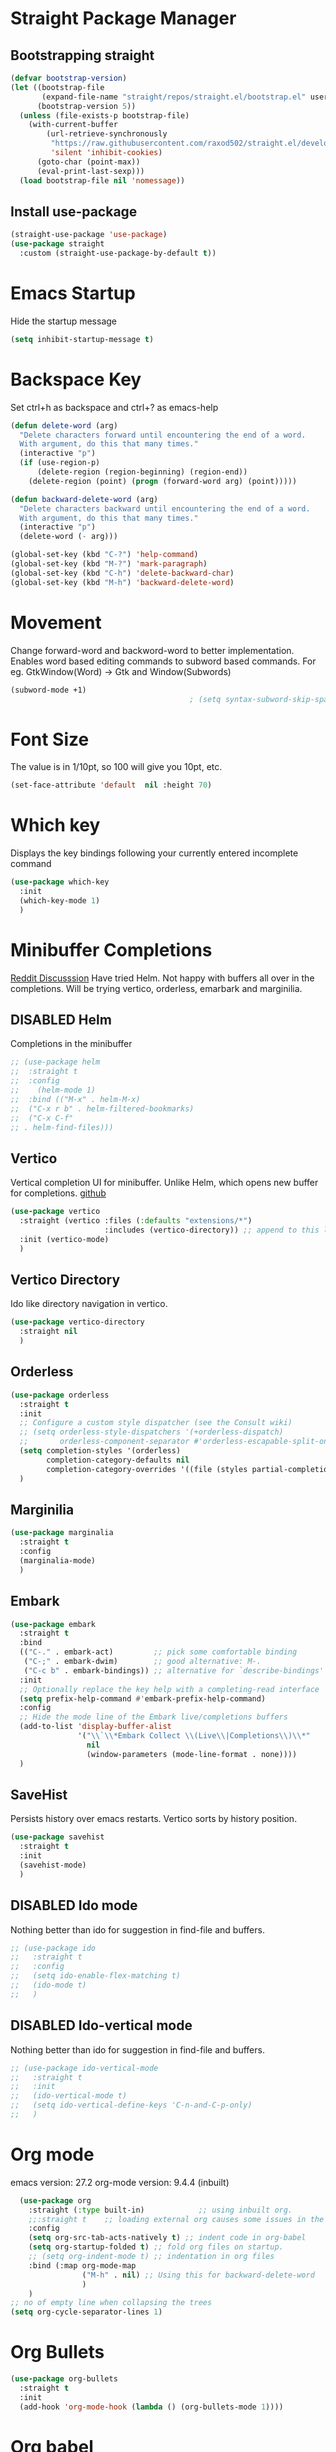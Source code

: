 #+TODO: DISABLED(d) TODO(t) 
* Straight Package Manager 
** Bootstrapping straight
#+BEGIN_SRC emacs-lisp
(defvar bootstrap-version)
(let ((bootstrap-file
       (expand-file-name "straight/repos/straight.el/bootstrap.el" user-emacs-directory))
      (bootstrap-version 5))
  (unless (file-exists-p bootstrap-file)
    (with-current-buffer
        (url-retrieve-synchronously
         "https://raw.githubusercontent.com/raxod502/straight.el/develop/install.el"
         'silent 'inhibit-cookies)
      (goto-char (point-max))
      (eval-print-last-sexp)))
  (load bootstrap-file nil 'nomessage))
#+END_SRC
** Install use-package
#+BEGIN_SRC emacs-lisp
  (straight-use-package 'use-package)
  (use-package straight
    :custom (straight-use-package-by-default t))
#+END_SRC

* Emacs Startup
  Hide the startup message
#+BEGIN_SRC emacs-lisp
(setq inhibit-startup-message t)
#+END_SRC

* Backspace Key
Set ctrl+h as backspace and ctrl+? as emacs-help
#+BEGIN_SRC emacs-lisp
(defun delete-word (arg)
  "Delete characters forward until encountering the end of a word.
  With argument, do this that many times."
  (interactive "p")
  (if (use-region-p)
	  (delete-region (region-beginning) (region-end))
    (delete-region (point) (progn (forward-word arg) (point)))))

(defun backward-delete-word (arg)
  "Delete characters backward until encountering the end of a word.
  With argument, do this that many times."
  (interactive "p")
  (delete-word (- arg)))

(global-set-key (kbd "C-?") 'help-command)
(global-set-key (kbd "M-?") 'mark-paragraph)
(global-set-key (kbd "C-h") 'delete-backward-char)
(global-set-key (kbd "M-h") 'backward-delete-word)

#+END_SRC

* Movement 
  Change forward-word and backword-word to better implementation.
  Enables word based editing commands to subword based commands. For eg.
  GtkWindow(Word) -> Gtk and Window(Subwords)
  
#+begin_src emacs-lisp
  (subword-mode +1)
                                          ; (setq syntax-subword-skip-spaces t)
#+end_src

* Font Size
  The value is in 1/10pt, so 100 will give you 10pt, etc.
#+begin_src emacs-lisp
(set-face-attribute 'default  nil :height 70)
#+end_src

* Which key
Displays the key bindings following your currently entered incomplete command
#+begin_src emacs-lisp
  (use-package which-key
	:init
	(which-key-mode 1)
	)
#+end_src

* Minibuffer Completions
[[https://www.reddit.com/r/emacs/comments/rbr2x5/completions_in_mini_buffer/][Reddit Discusssion]]
Have tried Helm. Not happy with buffers all over in the completions.
Will be trying vertico, orderless, emarbark  and marginilia. 
** DISABLED Helm
Completions in the minibuffer
#+BEGIN_SRC emacs-lisp
;; (use-package helm 
;;  :straight t
;;  :config
;;    (helm-mode 1)
;;  :bind (("M-x" . helm-M-x)
;;  ("C-x r b" . helm-filtered-bookmarks)
;;  ("C-x C-f"
;; . helm-find-files)))
#+END_SRC
** Vertico
Vertical completion UI for minibuffer. Unlike Helm, which opens new buffer for completions.
[[https://github.com/minad/vertico][github]]
#+BEGIN_SRC emacs-lisp
(use-package vertico
  :straight (vertico :files (:defaults "extensions/*")
					 :includes (vertico-directory)) ;; append to this list to use other vertico extenstions.
  :init (vertico-mode)
  )
#+END_SRC
** Vertico Directory
Ido like directory navigation in vertico.
#+BEGIN_SRC emacs-lisp
(use-package vertico-directory
  :straight nil
  )
#+END_SRC
** Orderless
#+BEGIN_SRC emacs-lisp
(use-package orderless
  :straight t
  :init
  ;; Configure a custom style dispatcher (see the Consult wiki)
  ;; (setq orderless-style-dispatchers '(+orderless-dispatch)
  ;;       orderless-component-separator #'orderless-escapable-split-on-space)
  (setq completion-styles '(orderless)
		completion-category-defaults nil
		completion-category-overrides '((file (styles partial-completion))))
  )
#+END_SRC
** Marginilia
#+BEGIN_SRC emacs-lisp
(use-package marginalia
  :straight t
  :config
  (marginalia-mode)
  )
#+END_SRC
** Embark
#+BEGIN_SRC emacs-lisp
(use-package embark
  :straight t 
  :bind
  (("C-." . embark-act)         ;; pick some comfortable binding
   ("C-;" . embark-dwim)        ;; good alternative: M-.
   ("C-c b" . embark-bindings)) ;; alternative for `describe-bindings'
  :init
  ;; Optionally replace the key help with a completing-read interface
  (setq prefix-help-command #'embark-prefix-help-command)
  :config
  ;; Hide the mode line of the Embark live/completions buffers
  (add-to-list 'display-buffer-alist
			   '("\\`\\*Embark Collect \\(Live\\|Completions\\)\\*"
				 nil
				 (window-parameters (mode-line-format . none))))
  )

#+END_SRC
** SaveHist
Persists history over emacs restarts. Vertico sorts by history position.
#+BEGIN_SRC emacs-lisp
(use-package savehist
  :straight t
  :init
  (savehist-mode)
  )
#+END_SRC
** DISABLED Ido mode
Nothing better than ido for suggestion in find-file and buffers.
#+BEGIN_SRC emacs-lisp
;; (use-package ido
;;   :straight t
;;   :config
;;   (setq ido-enable-flex-matching t)
;;   (ido-mode t)
;;   )
#+END_SRC
** DISABLED Ido-vertical mode
Nothing better than ido for suggestion in find-file and buffers.
#+BEGIN_SRC emacs-lisp
;; (use-package ido-vertical-mode
;;   :straight t
;;   :init
;;   (ido-vertical-mode t)
;;   (setq ido-vertical-define-keys 'C-n-and-C-p-only)
;;   )

#+END_SRC

* Org mode
emacs version: 27.2
org-mode version: 9.4.4 (inbuilt)
#+BEGIN_SRC emacs-lisp
	(use-package org
	  :straight (:type built-in)            ;; using inbuilt org.
	  ;;:straight t    ;; loading external org causes some issues in the org-capture
	  :config
	  (setq org-src-tab-acts-natively t) ;; indent code in org-babel
	  (setq org-startup-folded t) ;; fold org files on startup.
	  ;; (setq org-indent-mode t) ;; indentation in org files
	  :bind (:map org-mode-map
				  ("M-h" . nil) ;; Using this for backward-delete-word
				  )
	  )
  ;; no of empty line when collapsing the trees
  (setq org-cycle-separator-lines 1)

#+END_SRC

* Org Bullets
#+BEGIN_SRC emacs-lisp
(use-package org-bullets
  :straight t
  :init
  (add-hook 'org-mode-hook (lambda () (org-bullets-mode 1))))
#+END_SRC

* Org babel
#+begin_src emacs-lisp
  ;; prerequisite -  python interpreter path
  ;; (setq python-shell-interpreter "/usr/bin/python3")


  (org-babel-do-load-languages 'org-babel-load-languages
							   '(
								 (python . t)
								 ;; (sh . t)
								 ;; (shell . t)
								 ))
  ;; python
  (setq org-babel-python-command "python3")

  ;; Syntax highlight in block
  (setq org-src-fontify-natively t)
  ;; dont prompt before running code in org
  (setq org-confirm-babel-evaluate nil)
  ;; Fix an incompatibility between ob-sync and ob-ipython-packages
  ;; (setq ob-async-no-async-languages-alist '("ipython"))

#+end_src

* Emacs themes
** DISABLED Tango-dark theme
Was not able to clone tango-dark-theme.el from Emacs repo. So created a personal repo, copied the .el file and cloned it.
#+BEGIN_SRC emacs-lisp
  ;; (use-package tango-dark-theme
  ;;    :straight (tango-dark-theme
  ;;           :host github 
  ;;           :repo "ankitf/tango-dark-theme"
  ;;           :branch "main")
  ;; :defer t
  ;; :config (load-theme 'tango-dark))

#+END_SRC
** DISABLED Zenburn
[[https://github.com/bbatsov/zenburn-emacs][Github]]
Much better than tango-dark. Low contrast and cyan background is easy on the eye. Love it. :)
#+BEGIN_SRC emacs-lisp
  (use-package zenburn-theme
	:straight t
	:config
	(load-theme 'zenburn t))
#+END_SRC
** DISABLED Nord
[[https://www.nordtheme.com/docs/ports/emacs][website]]
#+BEGIN_SRC emacs-lisp
  ;; (use-package nord-theme
  ;;   :straight t
  ;;   :config
  ;;   (load-theme 'nord t))
#+END_SRC
** DISABLED Manoj dark
[[https://www.nordtheme.com/docs/ports/emacs][website]]
#+BEGIN_SRC emacs-lisp
  ;; (load-theme 'manoj-dark)
#+END_SRC
** DISABLED Doom themes
   [[https://github.com/doomemacs/themes][github]]
#+begin_src emacs-lisp
  ;;  (use-package doom-themes
  ;; 	 :straight (doom-themes :host github
  ;; 						:repo "doomemacs/themes"
  ;; 						:branch "master")
  ;; 	 :config 
  ;; 	 (setq doom-themes-enable-bold t	 ; if nil, bold is universally disabled ;
  ;; 		   doom-themes-enable-italic t)
  ;; 	 ;; (load-theme 'doom-one t)
  ;; 	 (load-theme 'doom-zenburn t)
  ;; 	 ;; corrects (and improved) org-mode's native fontification
  ;; 	 (doom-themes-org-config)
  ;; )
#+end_src
** DISABLED Moe theme
#+begin_src emacs-lisp
  ;; (use-package moe-theme
	;; :straight t
	;; :config
	;; (load-theme 'moe-dark t))
#+end_src

* Aggressive Indent 
Keeps your code always indented.
[[https://github.com/Malabarba/aggressive-indent-mode][github]]
#+BEGIN_SRC emacs-lisp
  (use-package aggressive-indent
	:straight t
	:config
	;; (global-aggressive-indent-mode 1)
	(add-to-list 'aggressive-indent-excluded-modes 'html-mode)
   )
#+END_SRC

* Clipboard Copy/Paste
** Default
Makes killing/yanking interact with the clipboard
#+BEGIN_SRC emacs-lisp
  (setq-default x-select-enable-clipboard t)
  (setq select-enable-primary nil)
  (setq select-enable-clipboard t)
  (delete-selection-mode)
#+END_SRC
** DISABLED Simpleclip  
Simplified access to sytem clipboard.
#+BEGIN_SRC emacs-lisp
  ;; (use-package simpleclip
  ;;   :straight t
  ;;   :config
  ;;   (simpleclip-mode 1)
  ;;   :bind
  ;;   (("s-c" . simpleclip-copy)
  ;;    ("s-v" . simpleclip-paste)))
#+END_SRC

* Emacs Window Visuals
** Disable menu-bar, tool-bar and scroll-bar
#+BEGIN_SRC emacs-lisp
(menu-bar-mode -1)
(tool-bar-mode -1)
(scroll-bar-mode -1)
#+END_SRC
** Shrink fringes/borders to 1 pixel   
#+BEGIN_SRC emacs-lisp
(fringe-mode 1)
#+END_SRC

* Display time Mode
#+BEGIN_SRC emacs-lisp
  (setq display-time-default-load-average nil)
  (display-time-mode t)
#+END_SRC

* Hideshow - Code Folding
  Change the folding levels in the according to the language. 
#+BEGIN_SRC emacs-lisp
	(use-package hideshow
	  :straight t
	  :init
	  (add-hook 'python-mode-hook #'hs-minor-mode)

	  :config 
	  (defun toggle-fold ()
		(interactive)
		(save-excursion
		  (end-of-line)
		  (hs-toggle-hiding)
  ))

	  :bind (;;("C--" . '(kbd "C-u 2 C-c @ C-l"))  ;; Fold everything below level 2, very helpful in python class file.
		 ("C--" . 'hs-hide-level)
		 ("C-=" . 'hs-toggle-hiding)
		 ;;("C-=" . 'toggle-fold)
		 )
	  )



#+END_SRC   

* Pomodoro Timer
  Productivity timer. Give undivided attention to a specific task for 25 mins. Take a short break after.
  Timer will start in the emacs status bar.
  [[https://reposhub.com/python/miscellaneous/SqrtMinusOne-pomm-el.html][Link]]
#+BEGIN_SRC emacs-lisp
(use-package pomm
  :straight (:host github :repo "SqrtMinusOne/pomm.el")
  :commands (pomm)
  :config (pomm-mode-line-mode))
#+END_SRC 

* Ace window - Emacs window switching
#+BEGIN_SRC emacs-lisp
  (use-package ace-window
    :straight t
    :bind ("C-x o" . ace-window))
#+END_SRC
  
* Modeline Beautification
** Moodline
   [[https://github.com/jessiehildebrandt/mood-line][github]]
#+BEGIN_SRC emacs-lisp
  (use-package mood-line
    :straight t
    :config
    (mood-line-mode))
#+END_SRC 
** DISABLED Minions
#+BEGIN_SRC emacs-lisp
  ;; (use-package minions
    ;; :straight t
    ;; :config
    ;; (minions-mode 1))
#+END_SRC
** DISABLED Doom modeline
   [[https://github.com/seagle0128/doom-modeline][github]]
#+BEGIN_SRC emacs-lisp
  ;; (use-package doom-modeline
  ;;   :straight t
  ;;   :init
  ;;   (doom-modeline-mode 1))
#+END_SRC   
** DISABLED Telephone line
   [[https://github.com/dbordak/telephone-line][github]]
#+BEGIN_SRC emacs-lisp
  ;; (use-package telephone-line
    ;; :straight t
    ;; :init
    ;; (telephone-line-mode 1))
#+END_SRC      

* Magit - Git Interface of Emacs
  Magit is *magic*. 
#+BEGIN_SRC emacs-lisp
  (use-package magit
    :straight t
    )
#+END_SRC

* Silver Searcher Ag 
  Mostly suggested by projectile

#+BEGIN_SRC emacs-lisp
(use-package ag
    :straight t
    )
#+END_SRC(use
  
* Projectile - Project Interaction Library
  Prequisite - Install "the_silver_searcher_ag" and "fd" on arch linux. Install ag in emacs.
#+BEGIN_SRC emacs-lisp
  (use-package projectile
    :straight t
    :config
    (projectile-mode +1)
    (projectile-global-mode +1)
    :bind-keymap ("C-c p" . projectile-command-map)
    )
#+END_SRC

* Github Markdown
  Preview github markdown to edit readme.rd files.
#+BEGIN_SRC emacs-lisp
  (use-package grip-mode
    :straight t
    :bind (("C-c g" . grip-mode))
  )
#+END_SRC

* Tab width
#+BEGIN_SRC emacs-lisp
(setq-default tab-width 4)
#+END_SRC

* Terminal window 
  Open a terminal window
#+BEGIN_SRC emacs-lisp
  (defun terminal-window()
	(interactive)
	(ansi-term (executable-find "bash")))

  (global-set-key (kbd "C-x t") 'terminal-window) 

#+END_SRC

* Flycheck
#+begin_src emacs-lisp
  ;; (use-package flycheck
  ;;   :straight t
  ;;   :ensure t
  ;;   :init (global-flycheck-mode)
	;; :custom
	;; (flycheck-check-syntax-automaticaly '(save model-enabled))
	;; :bind
	;; ( :map errors
	;; 	("n" . flycheck-next-error)
	;; 	("p" . flycheck-previous-error)
	;; 	("l" . flycheck-list-errors)
	;; 	("v" . flycheck-verify-setup))
	;; )
#+end_src

* Python setup
** Python
#+begin_src emacs-lisp
  (use-package python-mode
	:ensure nil
	:custom
	(when (and (executable-find "python3")
			 (string= python-shell-interpreter "python"))
	(setq python-shell-interpreter "python3"))
	(py-underscore-word-syntax-p-off)
	;; (python-shell-interpreter "python3")
	)
#+end_src
** Python Virtual environment
   I have dedicated a virtual environment for emacs related python packages.
   Make sure to include the requirement.txt of this env to .emacs.d git repo.
#+BEGIN_SRC emacs-lisp
  (use-package pyvenv
	:straight t
	:config
	;; (pyvenv-activate "~/.virtualenvs/emacs-virtualenv")
	(setenv "WORKON_HOME" "~/virtualenvs")
	(setq pyvenv-mode-line-indicator '(pyvenv-virtual-env-name ("[venv:" pyvenv-virtual-env-name "] ")))
	(pyvenv-mode t)
	)
#+END_SRC
** DISABLED Elpy
#+BEGIN_SRC emacs-lisp
  ;; (use-package elpy
  ;;   :straight t
  ;;   :init (advice-add 'python-mode :before 'elpy-enable)
  ;;   ;; :hook (elpy-mode . (lambda () (add-hook 'before-save-hook 'elpy-format-code)))
  ;;   :config
  ;;   (setq elpy-rpc-virtualenv-path "~/virtualenvs/emacs_virtualenv/")
  ;;   (elpy-enable))
#+END_SRC   
** DISABLED Jedi
#+BEGIN_SRC emacs-lisp
  ;; (use-package jedi
  ;;   :straight t
  ;;   :init
  ;;   (add-hook 'python-mode-hook 'jedi:setup)
  ;;   :config
  ;;   (setq jedi:setup-keys t))
#+END_SRC
** DISABLED py-autopep8
#+BEGIN_SRC emacs-lisp
  ;; (use-package py-autopep8
  ;;   :straight t
  ;;   :init
  ;;   (add-hook 'elpy-mode-hook 'py-autopep8-enable-on-save))
#+END_SRC      
** DISABLED python-black
#+BEGIN_SRC emacs-lisp
  ;; (use-package python-black
  ;; :straight t
  ;; :demand t
  ;; :after python
  ;; :hook (python-mode . python-black-on-save-mode-enable-dwim))

#+END_SRC      
** sphinx docs
#+BEGIN_SRC emacs-lisp
   (use-package sphinx-doc
	   :straight (sphinx-doc :host github
							 :repo "naiquevin/sphinx-doc.el"
							 :branch "master")
	  :config (add-hook 'python-mode-hook (lambda ()
	  (sphinx-doc-mode t)))
	  )
  (message "sphinx loaded")
#+END_SRC
** with-env
Execute with Python virtual environment activated
#+begin_src emacs-lisp
  (use-package with-venv
	:straight (:host github :repo "10sr/with-venv-el")
	)
#+end_src

* Emacs Ipython Notebook EIN
  Jypyter notebook client for emacs. 
#+begin_src emacs-lisp
  ;; (use-package ein
  ;;   :straight t
  ;;   :config 
  ;;   (setq ein:output-area-inlined-images t)
	;; )
  ;; load org-babel for ein
  ;; (org-babel-do-load-languages 'org-babel-load-languages
							   ;; (append org-babel-load-languages
									   ;; '((python . t)
										 ;; (ein . t))))


#+end_src

* Org roam
  Zettelkasten replica in emacs
  [[https://github.com/org-roam/org-roam][github]] [[https://lucidmanager.org/productivity/taking-notes-with-emacs-org-mode-and-org-roam/][lucidmanager_tutorial]]
  setup org roam repo as a submodule in .emacs.d repo for sync. 
#+begin_src emacs-lisp
  (use-package org-roam
	:straight t
	:custom
	(org-roam-directory (file-truename "/home/ankit/ankit/emacs/roam"))
	:bind (("C-c n l" . org-roam-buffer-toggle)
		   ("C-c n f" . org-roam-node-find)
		   ("C-c n g" . org-roam-graph)
		   ("C-c n i" . org-roam-node-insert)
		   ("C-c n c" . org-roam-capture)
		   ("C-c n h" . org-id-get-create)
		   ;; Dailies
		   ("C-c n d" . org-roam-dailies-capture-today))
	:config
	;; If you're using a vertical completion framework, you might want a more informative completion interface
	(org-roam-db-autosync-mode)
	;; If using org-roam-protocol
	;; (require 'org-roam-protocol)
	)
#+end_src
** Org roam ui
Graphical frontend for org roam zettelkasten
#+begin_src emacs-lisp
    (use-package org-roam-ui
      :straight (:host github :repo "org-roam/org-roam-ui" :branch "main" :files ("*.el" "out"))
      :after org-roam
      :config
      (setq org-roam-ui-sync-theme t
            org-roam-ui-follow t
            org-roam-ui-update-on-save t
            org-oram-ui-open-on-start t)
      )
#+end_src

* Treemacs
  [[https://github.com/Alexander-Miller/treemacs][github]]
  Emacs as an IDE. Easy project navigation, better window views. Lets see. 
#+begin_src emacs-lisp
  (use-package treemacs 
	:straight t
	:ensure t
	:defer t
	:init
	(with-eval-after-load  'winum
	  (define-key winun-keymap (kbd "M-o") #'treemacs-select-window))
	:config (progn
			  (setq treemacs-expand-after-init  t)
			  ;; (setq treemacs-indent-guide-style 'block)
			  (treemacs-follow-mode nil)
			  (treemacs-fringe-indicator-mode 'always)
			  (treemacs-filewatch-mode t)
			  (treemacs-indent-guide-mode)

			  (pcase (cons (not (null (executable-find "git")))
				 (not (null treemacs-python-executable)))
				(`(t . t)
				 (treemacs-git-mode 'deferred))
				(`(t . _)
				 (treemacs-git-mode 'simple)))
			  (treemacs-hide-gitignored-files-mode nil)
			  )
	:bind 
	(:map global-map
						("M-o"     . treemacs-select-window)
						("C-c t t" . treemacs))
	)
#+end_src
** Treemacs Projectile
#+begin_src emacs-lisp
  (use-package treemacs-projectile
         :after (treemacs projectile)
   )
 #+end_src
** Treemacs Magit
   #+begin_src emacs-lisp
	 (use-package treemacs-magit
	   :after (treemacs magit)
	   :ensure t
	   )
   #+end_src
** Treemacs icons dired
#+begin_src emacs-lisp
  ;; (use-package treemacs-icons-dired
  ;;   :hook (dired-mode . treemacs-icons-dired-enable-once)
  ;;   :ensure t)

#+end_src
  
* GTD 
  Getting things done 
  inbox - capture tasks, while reviewing, refile the task to corresponding file, project
  personal - personal projects tracking
  vyn - projects related to vyntelligence, humanlearning pvt ltd
  tickler - add task with timestamp to get reminded at the right moment, it would
  be easier if able to integrate google calender with this
#+begin_src emacs-lisp
(setq org-agenda-files '("~/ankit/emacs/gtd/inbox.org"
                         "~/ankit/emacs/gtd/personal.org"
                         "~/ankit/emacs/gtd/vyn.org"
                         "~/ankit/emacs/gtd/tickler.org"))
(setq org-todo-keywords '((sequence "TODO(t)" "WIP(w)" "|" "DONE(d)" "CANCELLED" "WAITING")))

(global-set-key (kbd "C-c c") 'org-capture)
(global-set-key (kbd "C-c a") 'org-agenda)
(setq org-capture-templates
      '(("t" "Todo [inbox]" entry (file+headline "~/ankit/emacs/gtd/inbox.org" "Tasks")
         "* TODO %?\n  %i\n")
        ("T" "Tickler" entry
         (file+headline "~/ankit/emacs/gtd/tickler.org" "Tickler")
         "* %i% \n %U")))

(setq org-refile-targets '(("~/ankit/emacs/gtd/personal.org" :maxlevel . 1)
                           ("~/ankit/emacs/gtd/vyn.org" :level . 1)
                          ("~/ankit/emacs/gtd/tickler.org" :maxlevel . 2)))

#+end_src

* Markdown mode
  Major mode for editing markdown formatted text.
#+begin_src emacs-lisp
  (use-package markdown-mode
	:straight t
	:mode ("README\\.md\\'" . gfm-mode)
	:init (setq markdown-command "multimarkdown"))
  ;; grip to preview in github on localhost.

#+end_src

* Dirvish - Improved Dired.
Model file manager. now working as of now with below error.
 
#+begin_src emacs-lisp
  (use-package dirvish
    :init
    (dirvish-override-dired-mode)
    )
#+end_src

* Company
Code and text completion
#+begin_src emacs-lisp
  (use-package company
	:straight t
	:ensure t
	:defer t
	:custom
	(company-idle-delay 0.1)
	(company-minimum-prefix-lenght 1)
	(company-tooltip-align-annotations t)
	(company-dabbrev-downcase nil)
	(company-dabbrev-other-buffers t) ;; search buffers with same major mode
	(company-dabbrev-ignore-case t)
	(company-global-modes '(not eshell-mode shell-mode))
	:hook ((text-mode . company-mode)
		   (prog-mode . company-mode))
	(dashboard-after-initialize . global-company-mode)
	)
#+end_src

* TODO Prescient

* TODO Mwin - Move where I Mean

* TODO Yasnippet

* LSP mode.
IDE like experience in emacs with debugger support.

#+begin_src emacs-lisp
  (use-package lsp-mode
	 :straight t
	 :init
	 (setq lsp-keymap-prefix "C-c l")
	 :hook ((python-mode . lsp-deferred)			
			(lsp-mode . lsp-enable-which-key-integration))
	 :commands (lsp lsp-deferred)
	 :config
	 (setq lsp-auto-configure t)
	 (setq lsp-pylsp-plugins-flake8-enabled t)
	 (setq lsp-pylsp-plugins-yapf-enabled t)
	 (setq lsp-enable-symbol-highlighting t)
	 (setq lsp-lens-enable t)
	 (setq lsp-headerline-breadcrumb-enable t)
	 (setq lsp-completion-enable t)
	 (setq lsp-modeline-diagnostic-enable t)
	 (setq lsp-enable-snippet t)
	 (setq lsp-completion-provider :capf)
	 )
  ;;  putting clients subdir to load_path as mentioned in lsp installation page.
  ;; (add-to-list 'load-path (expand-file-name "straight/repos/lsp-mode" user-emacs-directory))
  ;; (add-to-list 'load-path (expand-file-name "straight/repos/lsp-mode/clients" user-emacs-directory))
#+end_src
** LSP UI
#+begin_src emacs-lisp
  ;; (use-package lsp-ui
  ;;   :after lsp-mode
  ;;   :commands lsp-ui-mode
  ;;   :hook (lsp-mode . lsp-ui-mode)
	;; :custom
	;; (lsp-ui-doc-show-with-cursor nil)
	;; (lsp-ui-doc-show-with-mouse nil)
	;; (lsp-ui-doc-postion 'at-point)
	;; (lsp-ui-sideline-delay 0.5)
	;; (lsp-ui-peek-always-show t)

	;; ;; (setq lsp-ui-sideline-show-hover t)
	;; (setq lsp-ui-sideline-show-diagnostic t)
	;; (setq lsp-ui-sideline-enable t)
	;; (setq lsp-ui-diagnostic-provider 'flycheck)
	;; (setq lsp-ui-doc-enable t)
	;; )

  (use-package lsp-ui
	:commands lsp-ui-mode
	:config
	(setq lsp-ui-flycheck-enable t)
	)
#+end_src
** LSP pyright
#+begin_src emacs-lisp
  (use-package lsp-pyright
	:ensure t
	:hook (python-mode . (lambda ()
						   (require 'lsp-pyright)
						   (lsp-deferred))))  ; or lsp-deferred
#+end_src

** LSP treemacs
#+begin_src emacs-lisp
  (use-package lsp-treemacs
    :straight t
    :config
    (lsp-treemacs-sync-mode 1)
    )
#+end_src

* DAP - Debug Adaptor Protocol
#+begin_src emacs-lisp
  (use-package dap-mode
    :ensure t :after lsp-mode
    :hook ((python-mode . dap-ui-mode)
           (python-mode . dap-mode))
    :config
    (require 'dap-python)
    (require 'dap-ui)
    (setq dap-python-debugger `debugpy)
    (dap-mode 1)
    (dap-ui-mode 1)
    ;; enable mouse hover support
    (dap-tooltip-mode 1)
    ;; if it is not enabled, `dap-mode` will use the minibuffer
    (tooltip-mode t)
    (dap-ui-controls-mode 1)

    (defun dap-python--pyenv-executable-find (command)
      (with-venv (executable-find "python")))

    )
#+end_src


* DISABLED Eglot 
#+begin_src emacs-lisp
  ;; (use-package eglot
	;; :straight t
	;; )
#+end_src

* Todoist
#+begin_src emacs-lisp
  (load "~/.emacs.d/todoist-token")
  (use-package todoist
	;; :straight (:host github :repo "abrochard/emacs-todoist")
	:straight t
  )
#+end_src

* emacs-direnv
direnv integration with emacs.
#+begin_src emacs-lisp
  (use-package direnv
	:config
	(direnv-mode))
#+end_src






